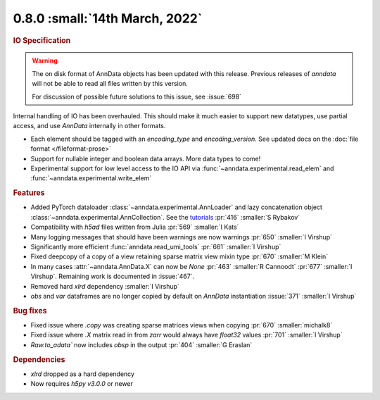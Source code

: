 0.8.0 :small:`14th March, 2022`
~~~~~~~~~~~~~~~~~~~~~~~~~~~~~~~

.. rubric:: IO Specification

.. warning:: The on disk format of AnnData objects has been updated with this release.
    Previous releases of `anndata` will not be able to read all files written by this version.

    For discussion of possible future solutions to this issue, see :issue:`698`

Internal handling of IO has been overhauled.
This should make it much easier to support new datatypes, use partial access, and use `AnnData` internally in other formats.

- Each element should be tagged with an `encoding_type` and `encoding_version`. See updated docs on the :doc:`file format </fileformat-prose>`
- Support for nullable integer and boolean data arrays. More data types to come!
- Experimental support for low level access to the IO API via :func:`~anndata.experimental.read_elem` and :func:`~anndata.experimental.write_elem`

.. rubric:: Features

- Added PyTorch dataloader :class:`~anndata.experimental.AnnLoader` and lazy concatenation object :class:`~anndata.experimental.AnnCollection`. See the `tutorials`_ :pr:`416` :smaller:`S Rybakov`
- Compatibility with `h5ad` files written from Julia :pr:`569` :smaller:`I Kats`
- Many logging messages that should have been warnings are now warnings :pr:`650` :smaller:`I Virshup`
- Significantly more efficient :func:`anndata.read_umi_tools` :pr:`661` :smaller:`I Virshup`
- Fixed deepcopy of a copy of a view retaining sparse matrix view mixin type :pr:`670` :smaller:`M Klein`
- In many cases :attr:`~anndata.AnnData.X` can now be `None` :pr:`463` :smaller:`R Cannoodt` :pr:`677` :smaller:`I Virshup`. Remaining work is documented in :issue:`467`.
- Removed hard `xlrd` dependency :smaller:`I Virshup`
- `obs` and `var` dataframes are no longer copied by default on `AnnData` instantiation :issue:`371` :smaller:`I Virshup`

.. _tutorials: https://anndata-tutorials.readthedocs.io/en/latest/index.html

.. rubric:: Bug fixes

- Fixed issue where `.copy` was creating sparse matrices views when copying :pr:`670` :smaller:`michalk8`
- Fixed issue where `.X` matrix read in from `zarr` would always have `float32` values :pr:`701` :smaller:`I Virshup`
- `Raw.to_adata`` now includes `obsp` in the output :pr:`404` :smaller:`G Eraslan`

.. rubric:: Dependencies

* `xlrd` dropped as a hard dependency
* Now requires `h5py` `v3.0.0` or newer